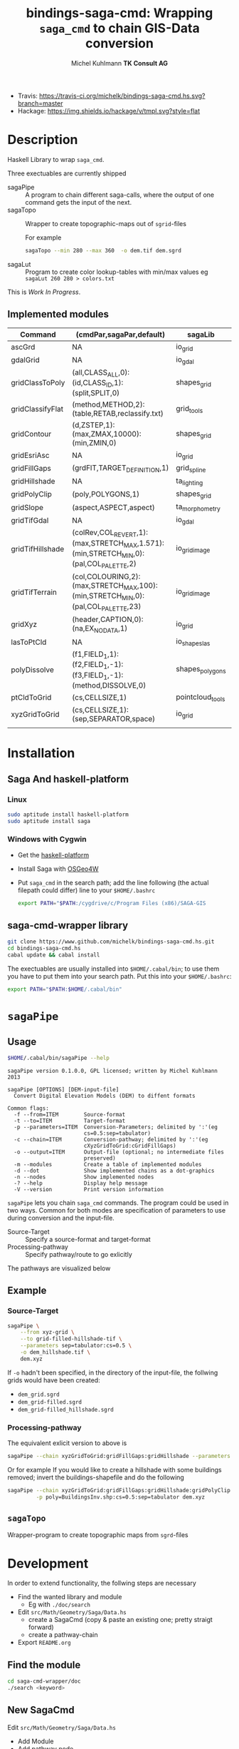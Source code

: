 #+TITLE: bindings-saga-cmd: Wrapping =saga_cmd= to chain GIS-Data conversion
#+AUTHOR: Michel Kuhlmann *TK Consult AG*
- Travis: [[https://travis-ci.org/michelk/bindings-saga-cmd.hs.svg?branch=master]]
- Hackage: [[https://img.shields.io/hackage/v/tmpl.svg?style=flat]]
* Description
  Haskell Library to wrap =saga_cmd=.

  Three exectuables are currently shipped

  - sagaPipe :: A program to chain different saga-calls, where the output of
     one command gets the input of the next.
  - sagaTopo :: Wrapper to create topographic-maps out of =sgrid=-files

                For example

                #+BEGIN_SRC sh :exports code :eval never
                   sagaTopo --min 280 --max 360  -o dem.tif dem.sgrd
                #+END_SRC

  - sagaLut :: Program to create color lookup-tables with min/max values
               eg =sagaLut 260 280 > colors.txt=

  This is /Work In Progress/.
** Implemented modules

   #+BEGIN_SRC sh :exports results :colnames yes :rownames yes
     sagaPipe -m
   #+END_SRC

   #+RESULTS:
   | Command          | (cmdPar,sagaPar,default)                                                              | sagaLib          | sagaModule | defaultSuffix      |
   |------------------+---------------------------------------------------------------------------------------+------------------+------------+--------------------|
   | ascGrd           | NA                                                                                    | io_grid          |          1 | .sgrd              |
   | gdalGrid         | NA                                                                                    | io_gdal          |          0 | .sgrd              |
   | gridClassToPoly  | (all,CLASS_ALL,0):(id,CLASS_ID,1):(split,SPLIT,0)                                     | shapes_grid      |          6 | _polygons.shp      |
   | gridClassifyFlat | (method,METHOD,2):(table,RETAB,reclassify.txt)                                        | grid_tools       |         15 | _reclassified.sgrd |
   | gridContour      | (d,ZSTEP,1):(max,ZMAX,10000):(min,ZMIN,0)                                             | shapes_grid      |          5 | _contour.sgrd      |
   | gridEsriAsc      | NA                                                                                    | io_grid          |          0 | .asc               |
   | gridFillGaps     | (grdFlT,TARGET_DEFINITION,1)                                                          | grid_spline      |          5 | _filled.sgrd       |
   | gridHillshade    | NA                                                                                    | ta_lighting      |          0 | _hillshade.sgrd    |
   | gridPolyClip     | (poly,POLYGONS,1)                                                                     | shapes_grid      |          7 | _polyClip.sgrd     |
   | gridSlope        | (aspect,ASPECT,aspect)                                                                | ta_morphometry   |          0 | _slope.sgrd        |
   | gridTifGdal      | NA                                                                                    | io_gdal          |          2 | .tif               |
   | gridTifHillshade | (colRev,COL_REVERT,1):(max,STRETCH_MAX,1.571):(min,STRETCH_MIN,0):(pal,COL_PALETTE,2) | io_grid_image    |          0 | .tif               |
   | gridTifTerrain   | (col,COLOURING,2):(max,STRETCH_MAX,100):(min,STRETCH_MIN,0):(pal,COL_PALETTE,23)      | io_grid_image    |          0 | .tif               |
   | gridXyz          | (header,CAPTION,0):(na,EX_NODATA,1)                                                   | io_grid          |          5 | .xyz               |
   | lasToPtCld       | NA                                                                                    | io_shapes_las    |          1 | .spc               |
   | polyDissolve     | (f1,FIELD_1,1):(f2,FIELD_1,-1):(f3,FIELD_1,-1):(method,DISSOLVE,0)                    | shapes_polygons  |          5 | _disollved.shp     |
   | ptCldToGrid      | (cs,CELLSIZE,1)                                                                       | pointcloud_tools |          4 | .sgrd              |
   | xyzGridToGrid    | (cs,CELLSIZE,1):(sep,SEPARATOR,space)                                                 | io_grid          |          6 | .sgrd              |
   |                  |                                                                                       |                  |            |                    |

* Installation
** Saga And haskell-platform
*** Linux
   #+BEGIN_SRC sh :eval never
     sudo aptitude install haskell-platform
     sudo aptitude install saga
   #+END_SRC

*** Windows with Cygwin
    - Get the [[http://www.haskell.org/platform/][haskell-platform]]
    - Install Saga with [[http://trac.osgeo.org/osgeo4w/][OSGeo4W]]
    - Put =saga_cmd= in the search path; add the line following (the actual
      filepath could differ) line to your =$HOME/.bashrc=
      #+BEGIN_SRC sh :eval never
        export PATH="$PATH:/cygdrive/c/Program Files (x86)/SAGA-GIS
      #+END_SRC

** saga-cmd-wrapper library

   #+BEGIN_SRC sh :eval never
       git clone https://www.github.com/michelk/bindings-saga-cmd.hs.git
       cd bindings-saga-cmd.hs
       cabal update && cabal install
   #+END_SRC

   The exectuables are usually installed into =$HOME/.cabal/bin=; to
   use them you have to put them into your search path. Put this into
   your =$HOME/.bashrc=:
   #+BEGIN_SRC sh :eval never
     export PATH="$PATH:$HOME/.cabal/bin"
   #+END_SRC

* =sagaPipe=
** Usage
   #+BEGIN_SRC sh :results verbatim
   $HOME/.cabal/bin/sagaPipe --help
   #+END_SRC

   #+RESULTS:
   #+begin_example
   sagaPipe version 0.1.0.0, GPL licensed; written by Michel Kuhlmann 2013

   sagaPipe [OPTIONS] [DEM-input-file]
     Convert Digital Elevation Models (DEM) to diffent formats

   Common flags:
     -f --from=ITEM        Source-format
     -t --to=ITEM          Target-format
     -p --parameters=ITEM  Conversion-Parameters; delimited by ':'(eg
                           cs=0.5:sep=tabulator)
     -c --chain=ITEM       Conversion-pathway; delimited by ':'(eg
                           cXyzGridToGrid:cGridFillGaps)
     -o --output=ITEM      Output-file (optional; no intermediate files
                           preserved)
     -m --modules          Create a table of implemented modules
     -d --dot              Show implemented chains as a dot-graphics
     -n --nodes            Show implemented nodes
     -? --help             Display help message
     -V --version          Print version information
#+end_example

   =sagaPipe= lets you chain =saga_cmd= commands. The program could be
   used in two ways. Common for both modes are specification of
   parameters to use during conversion and the input-file.

   - Source-Target :: Specify a source-format and target-format
   - Processing-pathway :: Specify pathway/route to go exlicitly

   The pathways are visualized below

   #+BEGIN_SRC sh :exports results :results graphics :file doc/figures/chains.png
      sagaPipe -d | dot -Tpng > doc/figures/chains.png
   #+END_SRC

   #+RESULTS:
   [[file:doc/figures/chains.png]]

** Example
*** Source-Target
   #+BEGIN_SRC sh :exports code :eval never
     sagaPipe \
         --from xyz-grid \
         --to grid-filled-hillshade-tif \
         --parameters sep=tabulator:cs=0.5 \
         -o dem_hillshade.tif \
         dem.xyz
   #+END_SRC

   If =-o= hadn't been specified, in the directory of the input-file, the follwing grids would have been created:
   - =dem_grid.sgrd=
   - =dem_grid-filled.sgrd=
   - =dem_grid-filled_hillshade.sgrd=

*** Processing-pathway

    The equivalent exlicit version to above is

    #+BEGIN_SRC sh :exports code :eval never
       sagaPipe --chain xyzGridToGrid:gridFillGaps:gridHillshade --parameters sep=tabulator:cs=0.5 dem.xyz
    #+END_SRC

    Or for example If you would like to create a hillshade with some
    buildings removed; invert the buildings-shapefile and do the
    following

    #+BEGIN_SRC sh
      sagaPipe --chain xyzGridToGrid:gridFillGaps:gridHillshade:gridPolyClip:gridTifHillshade  \
               -p poly=BuildingsInv.shp:cs=0.5:sep=tabulator dem.xyz
    #+END_SRC

** =sagaTopo=
   Wrapper-program to create topographic maps from =sgrd=-files

* Development

   In order to extend functionality, the follwing steps are necessary

   - Find the wanted library and module
     + Eg with =./doc/search=
   - Edit =src/Math/Geometry/Saga/Data.hs=
     + create a SagaCmd (copy & paste an existing one; pretty straigt forward)
     + create a pathway-chain
   - Export =README.org= 

** Find the module
#+BEGIN_SRC sh
  cd saga-cmd-wrapper/doc
  ./search <keyword> 
#+END_SRC

** New SagaCmd
   Edit =src/Math/Geometry/Saga/Data.hs=
   - Add Module
   - Add pathway node
** Documentation
   - Edit =README.org=

* ToDo
  - extend library-commands
  - merge =sagaTopo= into =sagaPipe=
  - cmd-line-option which color-palette to use (=sagaLut=)

